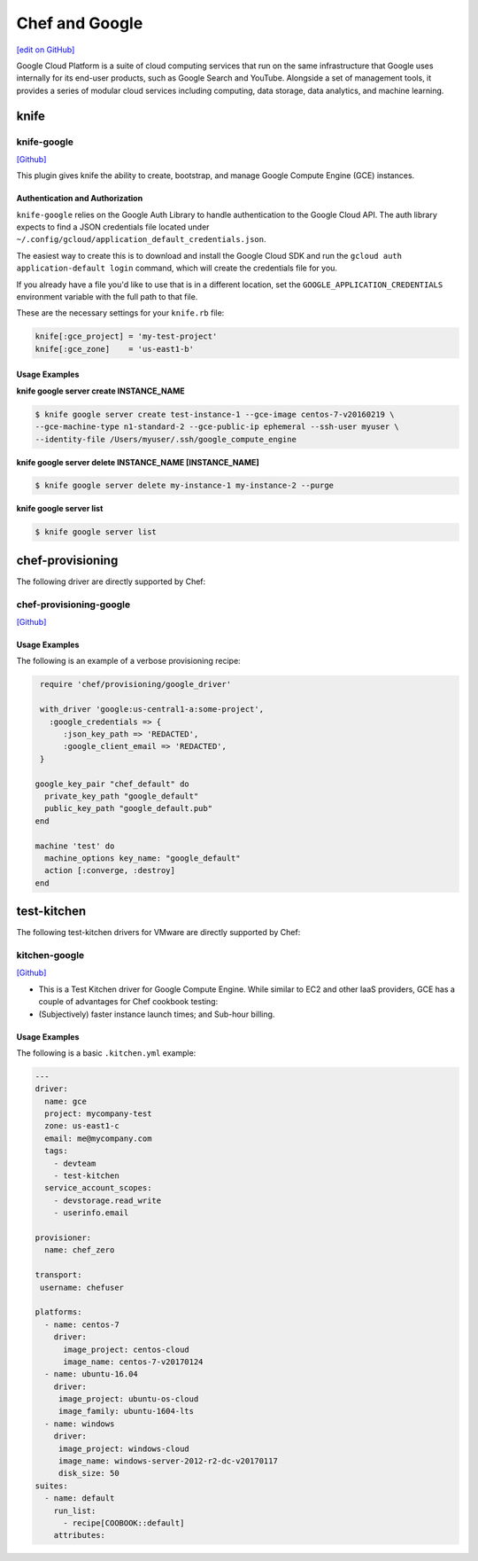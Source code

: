 =====================================================
Chef and Google
=====================================================
`[edit on GitHub] <https://github.com/chef/chef-web-docs/blob/master/chef_master/source/google.rst>`__

Google Cloud Platform is a suite of cloud computing services that run on the same
infrastructure that Google uses internally for its end-user products, such as Google Search and YouTube.
Alongside a set of management tools, it provides a series of modular cloud services including computing,
data storage, data analytics, and machine learning.

knife
=====================================================

knife-google
-----------------------------------------------------
`[Github] <https://github.com/chef/knife-google>`__

This plugin gives knife the ability to create, bootstrap, and manage Google Compute Engine (GCE) instances.

Authentication and Authorization
+++++++++++++++++++++++++++++++++++++++++++++++++++++
``knife-google`` relies on the Google Auth Library to handle authentication to the Google Cloud API. The auth library expects to find a JSON credentials file located under ``~/.config/gcloud/application_default_credentials.json``.

The easiest way to create this is to download and install the Google Cloud SDK and run the ``gcloud auth application-default login`` command, which will create the credentials file for you.

If you already have a file you'd like to use that is in a different location, set the ``GOOGLE_APPLICATION_CREDENTIALS`` environment variable with the full path to that file.

These are the necessary settings for your ``knife.rb`` file:

.. code-block:: ruby

   knife[:gce_project] = 'my-test-project'
   knife[:gce_zone]    = 'us-east1-b'

Usage Examples
+++++++++++++++++++++++++++++++++++++++++++++++++++++
**knife google server create INSTANCE_NAME**

.. code-block:: bash

   $ knife google server create test-instance-1 --gce-image centos-7-v20160219 \
   --gce-machine-type n1-standard-2 --gce-public-ip ephemeral --ssh-user myuser \
   --identity-file /Users/myuser/.ssh/google_compute_engine

**knife google server delete INSTANCE_NAME [INSTANCE_NAME]**

.. code-block:: bash

  $ knife google server delete my-instance-1 my-instance-2 --purge

**knife google server list**

.. code-block:: bash

  $ knife google server list

chef-provisioning
=====================================================
The following driver are directly supported by Chef:

chef-provisioning-google
-----------------------------------------------------
`[Github] <https://github.com/chef/chef-provisioning-google>`__


Usage Examples
+++++++++++++++++++++++++++++++++++++++++++++++++++++
The following is an example of a verbose provisioning recipe:

.. code-block:: ruby

   require 'chef/provisioning/google_driver'

   with_driver 'google:us-central1-a:some-project',
     :google_credentials => {
        :json_key_path => 'REDACTED',
        :google_client_email => 'REDACTED',
   }

  google_key_pair "chef_default" do
    private_key_path "google_default"
    public_key_path "google_default.pub"
  end

  machine 'test' do
    machine_options key_name: "google_default"
    action [:converge, :destroy]
  end

test-kitchen
=====================================================
The following test-kitchen drivers for VMware are directly supported by Chef:

kitchen-google
-----------------------------------------------------
`[Github] <https://github.com/test-kitchen/kitchen-google>`__

* This is a Test Kitchen driver for Google Compute Engine. While similar to EC2 and other IaaS providers, GCE has a couple of advantages for Chef cookbook testing:
* (Subjectively) faster instance launch times; and Sub-hour billing.

Usage Examples
+++++++++++++++++++++++++++++++++++++++++++++++++++++

The following is a basic ``.kitchen.yml`` example:

.. code-block:: yaml

   ---
   driver:
     name: gce
     project: mycompany-test
     zone: us-east1-c
     email: me@mycompany.com
     tags:
       - devteam
       - test-kitchen
     service_account_scopes:
       - devstorage.read_write
       - userinfo.email

   provisioner:
     name: chef_zero

   transport:
    username: chefuser

   platforms:
     - name: centos-7
       driver:
         image_project: centos-cloud
         image_name: centos-7-v20170124
     - name: ubuntu-16.04
       driver:
        image_project: ubuntu-os-cloud
        image_family: ubuntu-1604-lts
     - name: windows
       driver:
        image_project: windows-cloud
        image_name: windows-server-2012-r2-dc-v20170117
        disk_size: 50
   suites:
     - name: default
       run_list:
         - recipe[COOBOOK::default]
       attributes:
